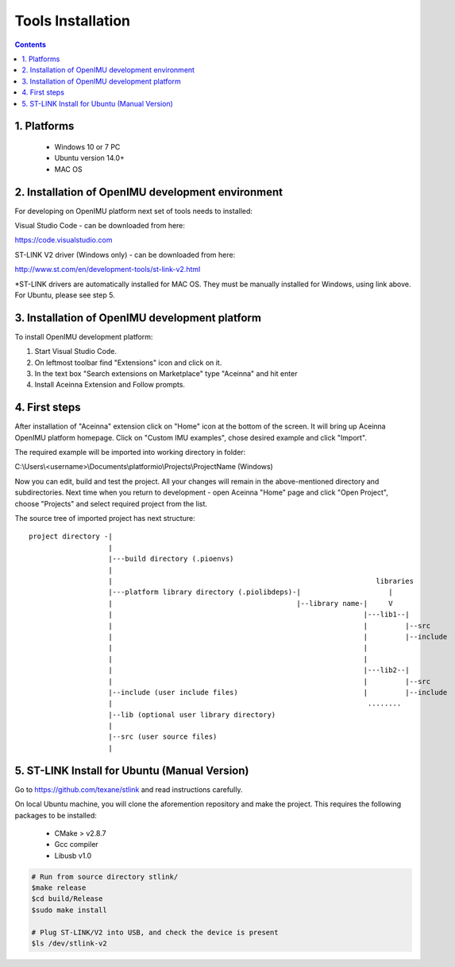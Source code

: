Tools Installation
==================

.. contents:: Contents
    :local:
    

1. Platforms
--------------
 - Windows 10 or 7 PC
 - Ubuntu version 14.0+
 - MAC OS

2. Installation of OpenIMU development environment
--------------------------------------------------
For developing on OpenIMU platform next set of tools needs to installed:

Visual Studio Code - can be downloaded from here: 

https://code.visualstudio.com

ST-LINK V2 driver (Windows only) - can be downloaded from here:  

http://www.st.com/en/development-tools/st-link-v2.html

*ST-LINK drivers are automatically installed for MAC OS.  They must be manually installed for Windows, using link above.
For Ubuntu, please see step 5.
 

3. Installation of OpenIMU development platform
-----------------------------------------------

To install OpenIMU development platform:

1. Start Visual Studio Code.
2. On leftmost toolbar find "Extensions" icon and click on it.
3. In the text box "Search extensions on Marketplace" type "Aceinna" and hit enter
4. Install Aceinna Extension and Follow prompts.

.. image:: media/AddExtension.png
   :height: 200

4. First steps
-----------------------------------

After installation of "Aceinna" extension click on "Home" icon at the bottom of the screen. It will bring
up Aceinna OpenIMU platform homepage. Click on "Custom IMU examples", chose desired example and click "Import".

.. image:: media/HomePage.png  

The required example will be imported into working directory in folder:

C:\\Users\\<username>\\Documents\\platformio\\Projects\\ProjectName (Windows)

Now you can edit, build and test the project. All your changes will remain in the above-mentioned directory and subdirectories.
Next time when you return to development - open Aceinna "Home" page and click "Open Project", choose "Projects" and select
required project from the list.

The source tree of imported project has next structure:

:: 

    project directory -|
                       |
                       |---build directory (.pioenvs)
                       |
                       |                                                               libraries
                       |---platform library directory (.piolibdeps)-|                     |
                       |                                            |--library name-|     V
                       |                                                            |---lib1--| 
                       |                                                            |         |--src  
                       |                                                            |         |--include   
                       |                                                            |            
                       |                                                            |            
                       |                                                            |---lib2--|  
                       |                                                            |         |--src  
                       |--include (user include files)                              |         |--include   
                       |                                                             ........            
                       |--lib (optional user library directory) 				   
                       | 				   
                       |--src (user source files) 				   
                       | 				   

5.  ST-LINK Install for Ubuntu (Manual Version)  
--------------------------------------------------------
Go to https://github.com/texane/stlink and read instructions carefully.

On local Ubuntu machine, you will clone the aforemention repository and make the project.  This requires
the following packages to be installed:

    * CMake > v2.8.7
    * Gcc compiler
    * Libusb v1.0

.. code:: bash

    # Run from source directory stlink/ 
    $make release
    $cd build/Release
    $sudo make install
    
    # Plug ST-LINK/V2 into USB, and check the device is present
    $ls /dev/stlink-v2

    
 


